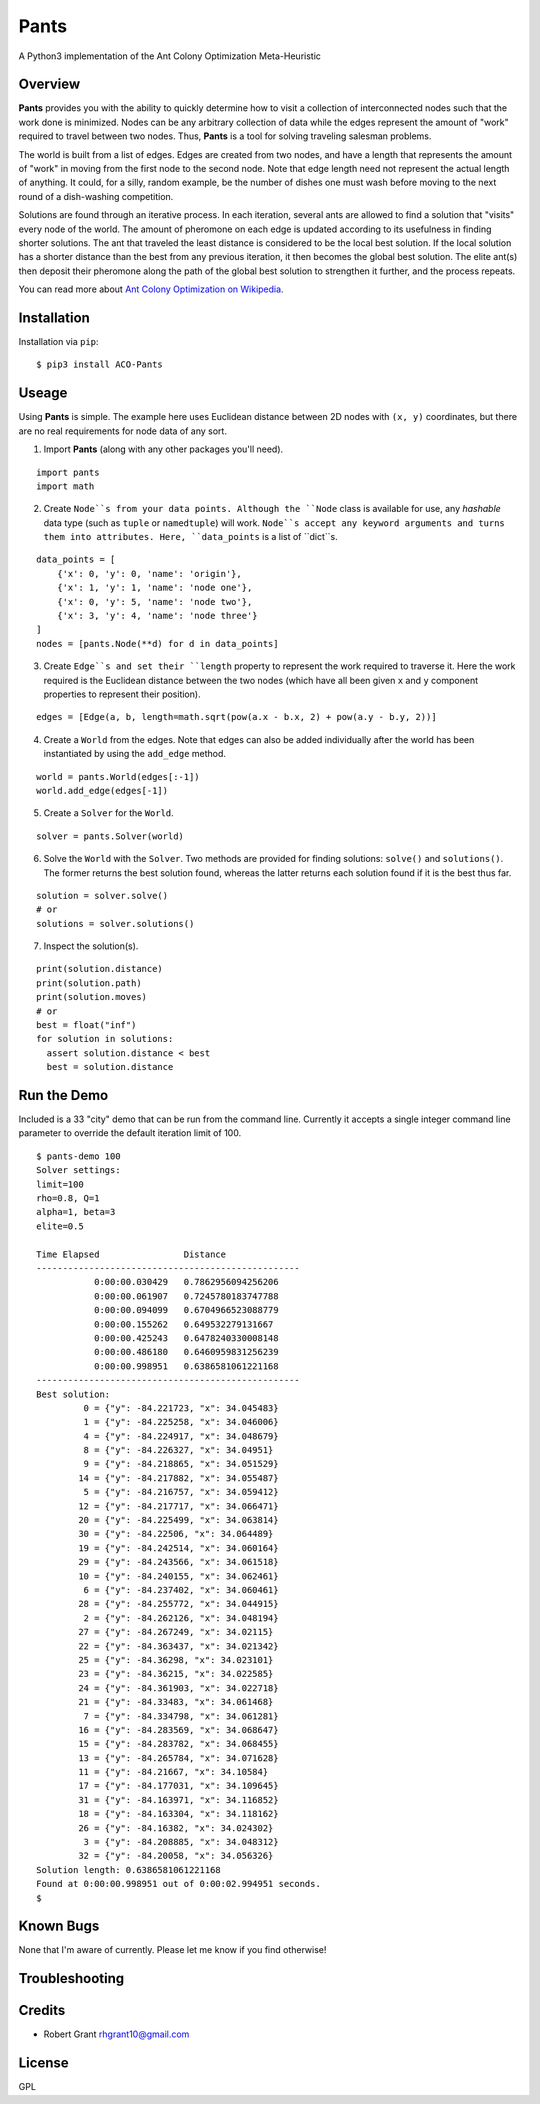 Pants
=====

A Python3 implementation of the Ant Colony Optimization Meta-Heuristic
                                                                      

Overview
--------

**Pants** provides you with the ability to quickly determine how to
visit a collection of interconnected nodes such that the work done is
minimized. Nodes can be any arbitrary collection of data while the edges
represent the amount of "work" required to travel between two nodes.
Thus, **Pants** is a tool for solving traveling salesman problems.

The world is built from a list of edges. Edges are created from two
nodes, and have a length that represents the amount of "work" in moving
from the first node to the second node. Note that edge length need not
represent the actual length of anything. It could, for a silly, random
example, be the number of dishes one must wash before moving to the next
round of a dish-washing competition.

Solutions are found through an iterative process. In each iteration,
several ants are allowed to find a solution that "visits" every node of
the world. The amount of pheromone on each edge is updated according to
its usefulness in finding shorter solutions. The ant that traveled the
least distance is considered to be the local best solution. If the local
solution has a shorter distance than the best from any previous
iteration, it then becomes the global best solution. The elite ant(s)
then deposit their pheromone along the path of the global best solution
to strengthen it further, and the process repeats.

You can read more about `Ant Colony Optimization on
Wikipedia <http://en.wikipedia.org/wiki/Ant_colony_optimization_algorithms>`_.

Installation
------------

Installation via ``pip``::

    $ pip3 install ACO-Pants

Useage
------

Using **Pants** is simple. The example here uses Euclidean distance
between 2D nodes with ``(x, y)`` coordinates, but there are no real
requirements for node data of any sort.

1) Import **Pants** (along with any other packages you'll need).

::

    import pants
    import math

2) Create ``Node``s from your data points. Although the ``Node`` class
   is available for use, any *hashable* data type (such as ``tuple`` or
   ``namedtuple``) will work. ``Node``s accept any keyword arguments and
   turns them into attributes. Here, ``data_points`` is a list of
   ``dict``s.

::

    data_points = [
        {'x': 0, 'y': 0, 'name': 'origin'},
        {'x': 1, 'y': 1, 'name': 'node one'},
        {'x': 0, 'y': 5, 'name': 'node two'},
        {'x': 3, 'y': 4, 'name': 'node three'}
    ]
    nodes = [pants.Node(**d) for d in data_points]

3) Create ``Edge``s and set their ``length`` property to represent the
   work required to traverse it. Here the work required is the Euclidean
   distance between the two nodes (which have all been given ``x`` and
   ``y`` component properties to represent their position).

::

    edges = [Edge(a, b, length=math.sqrt(pow(a.x - b.x, 2) + pow(a.y - b.y, 2))]

4) Create a ``World`` from the edges. Note that edges can also be added
   individually after the world has been instantiated by using the
   ``add_edge`` method.

::

    world = pants.World(edges[:-1])
    world.add_edge(edges[-1])

5) Create a ``Solver`` for the ``World``.

::

    solver = pants.Solver(world)

6) Solve the ``World`` with the ``Solver``. Two methods are provided for
   finding solutions: ``solve()`` and ``solutions()``. The former
   returns the best solution found, whereas the latter returns each
   solution found if it is the best thus far.

::

    solution = solver.solve()
    # or
    solutions = solver.solutions()

7) Inspect the solution(s).

::

    print(solution.distance)
    print(solution.path)
    print(solution.moves)
    # or
    best = float("inf")
    for solution in solutions:
      assert solution.distance < best
      best = solution.distance

Run the Demo
------------

Included is a 33 "city" demo that can be run from the command line.
Currently it accepts a single integer command line parameter to override
the default iteration limit of 100.

::

    $ pants-demo 100
    Solver settings:
    limit=100
    rho=0.8, Q=1
    alpha=1, beta=3
    elite=0.5

    Time Elapsed                Distance                 
    --------------------------------------------------
               0:00:00.030429   0.7862956094256206       
               0:00:00.061907   0.7245780183747788       
               0:00:00.094099   0.6704966523088779       
               0:00:00.155262   0.649532279131667        
               0:00:00.425243   0.6478240330008148       
               0:00:00.486180   0.6460959831256239       
               0:00:00.998951   0.6386581061221168       
    --------------------------------------------------
    Best solution:
             0 = {"y": -84.221723, "x": 34.045483}
             1 = {"y": -84.225258, "x": 34.046006}
             4 = {"y": -84.224917, "x": 34.048679}
             8 = {"y": -84.226327, "x": 34.04951}
             9 = {"y": -84.218865, "x": 34.051529}
            14 = {"y": -84.217882, "x": 34.055487}
             5 = {"y": -84.216757, "x": 34.059412}
            12 = {"y": -84.217717, "x": 34.066471}
            20 = {"y": -84.225499, "x": 34.063814}
            30 = {"y": -84.22506, "x": 34.064489}
            19 = {"y": -84.242514, "x": 34.060164}
            29 = {"y": -84.243566, "x": 34.061518}
            10 = {"y": -84.240155, "x": 34.062461}
             6 = {"y": -84.237402, "x": 34.060461}
            28 = {"y": -84.255772, "x": 34.044915}
             2 = {"y": -84.262126, "x": 34.048194}
            27 = {"y": -84.267249, "x": 34.02115}
            22 = {"y": -84.363437, "x": 34.021342}
            25 = {"y": -84.36298, "x": 34.023101}
            23 = {"y": -84.36215, "x": 34.022585}
            24 = {"y": -84.361903, "x": 34.022718}
            21 = {"y": -84.33483, "x": 34.061468}
             7 = {"y": -84.334798, "x": 34.061281}
            16 = {"y": -84.283569, "x": 34.068647}
            15 = {"y": -84.283782, "x": 34.068455}
            13 = {"y": -84.265784, "x": 34.071628}
            11 = {"y": -84.21667, "x": 34.10584}
            17 = {"y": -84.177031, "x": 34.109645}
            31 = {"y": -84.163971, "x": 34.116852}
            18 = {"y": -84.163304, "x": 34.118162}
            26 = {"y": -84.16382, "x": 34.024302}
             3 = {"y": -84.208885, "x": 34.048312}
            32 = {"y": -84.20058, "x": 34.056326}
    Solution length: 0.6386581061221168
    Found at 0:00:00.998951 out of 0:00:02.994951 seconds.
    $

Known Bugs
----------

None that I'm aware of currently. Please let me know if you find
otherwise!

Troubleshooting
---------------

Credits
-------

-  Robert Grant rhgrant10@gmail.com

License
-------

GPL
